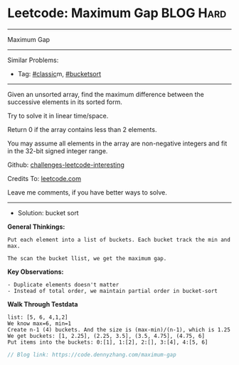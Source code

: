 * Leetcode: Maximum Gap                                              :BLOG:Hard:
#+STARTUP: showeverything
#+OPTIONS: toc:nil \n:t ^:nil creator:nil d:nil
:PROPERTIES:
:type:     classic, bucketsort
:END:
---------------------------------------------------------------------
Maximum Gap
---------------------------------------------------------------------
Similar Problems:
- Tag: [[https://code.dennyzhang.com/tag/classic][#classic]]m, [[https://code.dennyzhang.com/tag/bucketsort][#bucketsort]]
---------------------------------------------------------------------
Given an unsorted array, find the maximum difference between the successive elements in its sorted form.

Try to solve it in linear time/space.

Return 0 if the array contains less than 2 elements.

You may assume all elements in the array are non-negative integers and fit in the 32-bit signed integer range.

Github: [[url-external:https://github.com/DennyZhang/challenges-leetcode-interesting/tree/master/maximum-gap][challenges-leetcode-interesting]]

Credits To: [[url-external:https://leetcode.com/problems/maximum-gap/description/][leetcode.com]]

Leave me comments, if you have better ways to solve.
--------------------------------------------------------------------
- Solution: bucket sort

*General Thinkings:*
#+BEGIN_EXAMPLE
Put each element into a list of buckets. Each bucket track the min and max.

The scan the bucket llist, we get the maximum gap.
#+END_EXAMPLE

*Key Observations:*
#+BEGIN_EXAMPLE
- Duplicate elements doesn't matter
- Instead of total order, we maintain partial order in bucket-sort
#+END_EXAMPLE

*Walk Through Testdata*
#+BEGIN_EXAMPLE
list: [5, 6, 4,1,2]
We know max=6, min=1
Create n-1 (4) buckets. And the size is (max-min)/(n-1), which is 1.25
We get buckets: [1, 2.25], (2.25, 3.5], (3.5, 4.75], (4.75, 6]
Put items into the buckets: 0:[1], 1:[2], 2:[], 3:[4], 4:[5, 6]
#+END_EXAMPLE

[[image-blog:Leetcode: Maximum Gap][https://raw.githubusercontent.com/DennyZhang/challenges-leetcode-interesting/master/bucket-sort.png]]

#+BEGIN_SRC go
// Blog link: https://code.dennyzhang.com/maximum-gap

#+END_SRC
